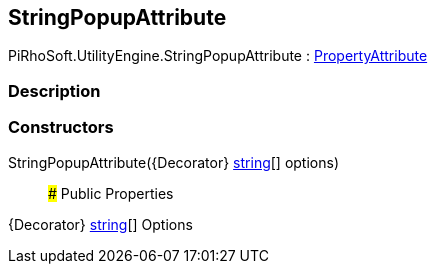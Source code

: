 [#engine/string-popup-attribute]

## StringPopupAttribute

PiRhoSoft.UtilityEngine.StringPopupAttribute : https://docs.unity3d.com/ScriptReference/PropertyAttribute.html[PropertyAttribute^]

### Description

### Constructors

StringPopupAttribute({Decorator} https://docs.microsoft.com/en-us/dotnet/api/System.String[string^][] options)::

### Public Properties

{Decorator} https://docs.microsoft.com/en-us/dotnet/api/System.String[string^][] Options